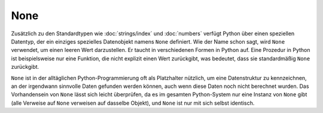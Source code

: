 None
====

Zusätzlich zu den Standardtypen wie :doc:`strings/index` und :doc:`numbers`
verfügt Python über einen speziellen Datentyp, der ein einziges spezielles
Datenobjekt namens ``None`` definiert. Wie der Name schon sagt, wird ``None``
verwendet, um einen leeren Wert darzustellen. Er taucht in verschiedenen Formen
in Python auf. Eine Prozedur in Python ist beispielsweise nur eine Funktion, die
nicht explizit einen Wert zurückgibt, was bedeutet, dass sie standardmäßig
``None`` zurückgibt.

``None`` ist in der alltäglichen Python-Programmierung oft als Platzhalter
nützlich, um eine Datenstruktur zu kennzeichnen, an der irgendwann sinnvolle
Daten gefunden werden können, auch wenn diese Daten noch nicht berechnet wurden.
Das Vorhandensein von ``None`` lässt sich leicht überprüfen, da es im gesamten
Python-System nur eine Instanz von ``None`` gibt (alle Verweise auf ``None``
verweisen auf dasselbe Objekt), und ``None`` ist nur mit sich selbst identisch.
